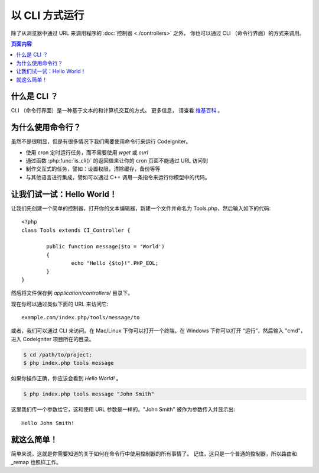 ###################
以 CLI 方式运行
###################

除了从浏览器中通过 URL 来调用程序的 :doc:`控制器 <./controllers>` 之外，
你也可以通过 CLI （命令行界面）的方式来调用。

.. contents:: 页面内容

什么是 CLI ？
================

CLI （命令行界面）是一种基于文本的和计算机交互的方式。 更多信息，
请查看 `维基百科 <http://en.wikipedia.org/wiki/Command-line_interface>`_ 。

为什么使用命令行？
=============================

虽然不是很明显，但是有很多情况下我们需要使用命令行来运行 CodeIgniter。

-  使用 cron 定时运行任务，而不需要使用 *wget* 或 *curl*
-  通过函数 :php:func:`is_cli()` 的返回值来让你的 cron 页面不能通过 URL 访问到
-  制作交互式的任务，譬如：设置权限，清除缓存，备份等等
-  与其他语言进行集成，譬如可以通过 C++ 调用一条指令来运行你模型中的代码。

让我们试一试：Hello World！
=============================

让我们先创建一个简单的控制器，打开你的文本编辑器，新建一个文件并命名为
Tools.php，然后输入如下的代码::

	<?php
	class Tools extends CI_Controller {

		public function message($to = 'World')
		{
			echo "Hello {$to}!".PHP_EOL;
		}
	}

然后将文件保存到 *application/controllers/* 目录下。

现在你可以通过类似下面的 URL 来访问它::

	example.com/index.php/tools/message/to

或者，我们可以通过 CLI 来访问。在 Mac/Linux 下你可以打开一个终端，在 Windows
下你可以打开 “运行”，然后输入 "cmd"，进入 CodeIgniter 项目所在的目录。

.. code-block:: bash

	$ cd /path/to/project;
	$ php index.php tools message

如果你操作正确，你应该会看到 *Hello World!* 。

.. code-block:: bash

	$ php index.php tools message "John Smith"

这里我们传一个参数给它，这和使用 URL 参数是一样的。"John Smith" 
被作为参数传入并显示出::

	Hello John Smith!

就这么简单！
============

简单来说，这就是你需要知道的关于如何在命令行中使用控制器的所有事情了。
记住，这只是一个普通的控制器，所以路由和 _remap 也照样工作。
